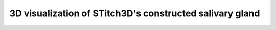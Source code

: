 3D visualization of STitch3D's constructed salivary gland
=========================================================

.. raw:: html
   :file: drosophila_embryo_salivary_gland_3d.html